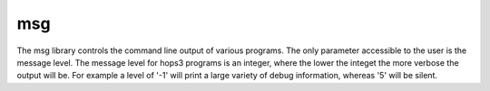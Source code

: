 ..  _msg:

msg
===

The msg library controls the command line output of various programs. The only 
parameter accessible to the user is the message level. The message level for hops3 
programs is an integer, where the lower the integet the more verbose the output will be.
For example a level of '-1' will print a large variety of debug information, whereas
'5' will be silent.

.. doxygenfunction:: msg
  :project: hops

.. doxygenfunction:: set_progname
   :project: hops

.. doxygenfunction:: get_progname
  :project: hops

.. doxygenfunction:: set_msglev
  :project: hops
